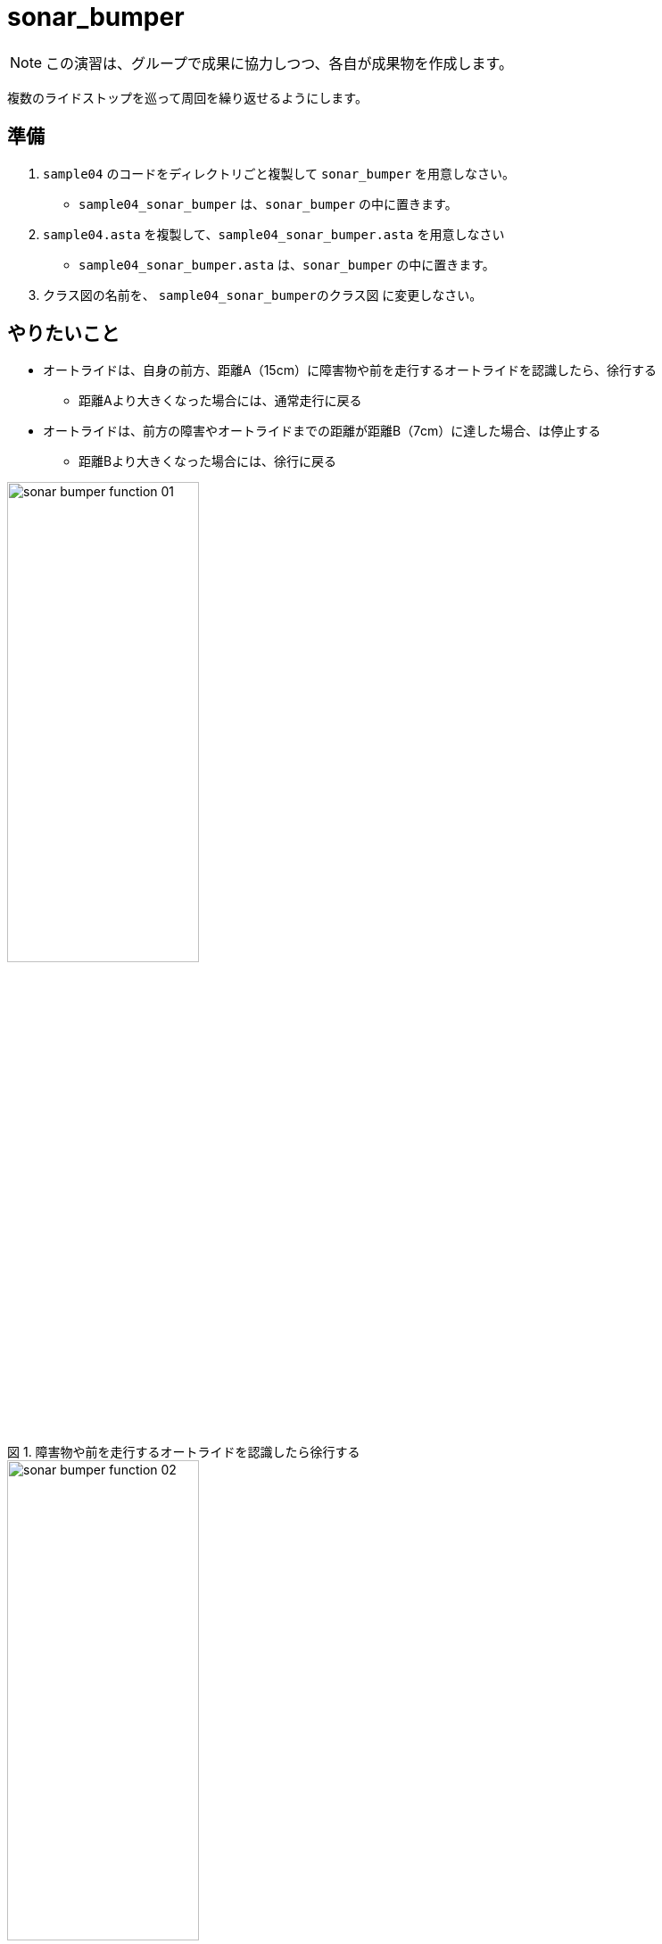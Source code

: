 :encoding: utf-8
:lang: ja
:scripts: cjk
:media: prepress
:linkcss:
:stylesdir: css
:stylesheet: mystyle.css
:sectanchors:
:autofit-option:
:experimental:
:support-uri:
:original-support-uri:
:twoinches: width='360'
:full-width: width='100%'
:three-quarters-width: width='75%'
:two-thirds-width: width='66%'
:half-width: width='50%'
:half-size:
:one-thirds-width: width='33%'
:one-quarters-width: width='25%'
:thumbnail: width='60'
:imagesdir: images
:sourcesdir: codes
:icons: font
:hide-uri-scheme!:
:figure-caption: 図
:example-caption: リスト
:table-caption: 表
:appendix-caption: 付録
:xrefstyle: short
:section-refsig:
:chapter-refsig:


= sonar_bumper

NOTE: この演習は、グループで成果に協力しつつ、各自が成果物を作成します。

複数のライドストップを巡って周回を繰り返せるようにします。

== 準備

. `sample04` のコードをディレクトリごと複製して `sonar_bumper` を用意しなさい。
  * `sample04_sonar_bumper` は、`sonar_bumper` の中に置きます。
. `sample04.asta` を複製して、`sample04_sonar_bumper.asta` を用意しなさい
  * `sample04_sonar_bumper.asta` は、`sonar_bumper` の中に置きます。
. クラス図の名前を、 `sample04_sonar_bumperのクラス図` に変更しなさい。


== やりたいこと

* オートライドは、自身の前方、距離A（15cm）に障害物や前を走行するオートライドを認識したら、徐行する
** 距離Aより大きくなった場合には、通常走行に戻る
* オートライドは、前方の障害やオートライドまでの距離が距離B（7cm）に達した場合、は停止する
** 距離Bより大きくなった場合には、徐行に戻る


.障害物や前を走行するオートライドを認識したら徐行する
image::sonar_bumper_function_01.png[width=50%]


.障害やオートライドまでの距離が距離B（7cm）に達した場合は停止する
image::sonar_bumper_function_02.png[width=50%]


NOTE: 実験においては、障害物や前方のライドの代替はライドスポット同様、パックの箱などを利用する。ときどき他のフループと貸し借りをして、慈済のライドにおいても同じ動作をするかどうか、確認する。


== モデル図を修正する(1)


=== sample04_sonar_bumperのクラス図を修正する

. クラス図を参照して、`wall_detector` クラスを元に、ライドストップを識別するクラス `sonar_bumper` を作成しなさい
. 上記のクラスに、「障害までの距離を測定する」操作 `get_distance` も追加しなさい。
** これは、ほぼ `ultrasonic_sensor` のラッパーになるだろう。
. 前方の障害を距離Aで識別したかどうか調べる操作 `is_detected_a` を用意しなさい。
. 前方の障害を距離Bで識別したかどうか調べる操作 `is_detected_b` を用意しなさい。


=== sample04_sonar_bumperのクラス図を保存しなさい

作成したクラス図を `sample04_sonar_bumper_class_01.png` として `images` ディレクトリに保存しなさい。

. 「ツール＞画像出力＞現在の図」で、保存用ダイアログを開く。
. 作成したクラス図を `sample04_sonar_bumper_class_01.png` として `images` ディレクトリに保存する（ダミー画像ファイルになっているので、置き換える）

.`sample04_sonar_bumper` のクラス図（保存できたら置き換わる）
image::sample04_sonar_bumper_class_01.png[{full-width}]


NOTE: 編集したら、ターミナルからgitコマンドを使ってコミットしなさい。

=== sample04_sonar_bumperのステートマシン図を修正する

* `auto_ride` クラスに追加した「人を乗せて運ぶ働きの操作」のステートマシン図を、 `porter` の `transport` のステートマシン図を参考にして作成しなさい。
** ステートマシン図の名前も対応する操作名を反映してつけなさい。
**  どんな図を作成するかについては、 `sample_code_and_model` で作成したステートマシン図が参考になるだろう。
* 必要なら、他のクラスの操作についても、ステートマシン図も作成しなさい。


=== sample04_sonar_bumperのステートマシン図を保存しなさい

作成したクラス図を `sample04_sonar_bumper_stm_01.png` として `images` ディレクトリに保存しなさい。

* 「ツール＞画像出力＞現在の図」で、保存用ダイアログを開く。
** 作成したクラス図を `sample04_sonar_bumper_stm_01.png` として `images` ディレクトリに保存しなさい。

.`auto_ride` の（追加した操作）のステートマシン図（保存できたら置き換わる）
image::sample04_sonar_bumper_stm_01.png[{full-width}]

* もし、他にもステートマシン図を作成したのであれば、このファイル（ `README.adoc` ）を編集して、下記にそのステートマシン図の画像を示しなさい。

.`XXXX` クラスの操作 `YYYY` のステートマシン図
image::sample04_sonar_bumper_stm_XXXX_YYYY_01.png[{full-width}]


NOTE: 編集したら、ターミナルからgitコマンドを使ってコミットしなさい。

=== sample04_sonar_bumperを動かしてみなさい

.`sample04_sonar_bumper` を実行する
. 経路に沿って走行中、前方の距離Aにダミーカー（もしくは障害物）があると徐行する。
. さらにそのまま走行し、前方の距離Bにダミーカー（もしくは障害物）があると停止する。
. 前方のダミーカーを（手で）前進させ、間隔が距離Bより長くなると、徐行する。
. さらにそのままダミーカーを前進させ、間隔が距離Aより長くなると、通常の速度で経路に沿って走行する。

== 対策を検討する

修正は、みんなの期待する通りに動作しただろうか。なにか問題が生じたのであれば、対策を検討する。

=== sample04_sonar_bumperの課題を挙げなさい

どんな課題が見つかったか、このファイル（ `README.adoc` ）を編集して下記に箇条書きしなさい。

[example]
.`sample04_sonar_bumper` の課題
----
* ここに課題を書く。
* ここに課題を書く。
* ここに課題を書く。
* ここに課題を書く。
----

=== sample04_sonar_bumperを対策を検討しなさい

どんな対策をとればよさそうか、このファイル（ `README.adoc` ）を編集して下記に箇条書きしなさい。

[example]
.`sample04_sonar_bumper` の対策案
----
* ここに対策案を書く。
* ここに対策案を書く。
* ここに対策案を書く。
* ここに対策案を書く。
----

== 実験、調査する

アイディアを試して、その中でうまくいく方法を選ぶ。

=== 検討した対策が妥当か実験しなさい

検討した対策を、実際にプログラムを作って動かしてみなさい。

もし、うまくいかないなら、別の方法を調査し、実験しなさい。

NOTE: 実験したものが残せるよう、なにか修正して実験したら、次のことを試す前にコミットしておきなさい（それが、手戻りできるための方法だから）。

=== sample04_sonar_bumperの対策を決定しなさい

結論として、どのような対策をとることになったのか、このファイル（ `README.adoc` ）を編集して説明しなさい。

[example]
.最終的な `sample04_sonar_bumper` の対策
----
* ここに最終的な対策を書く。
* それを選択した理由を書く。
----

NOTE: ここで、対策を決定したことをコミットしておきなさい。

== モデル図を修正する(2)

調査、実験の結果決定した方法に合わせて、モデル図を更新します。

=== sample04_sonar_bumperのクラス図を修正する

IMPORTANT: もしまだ、前の段階の画像、Programを保存した後のコミットが済んでいないなら、この修正の前に保存してコミットしておきなさい（それが、手戻りできる地点を確保するための方法だから）。

決定した方法に合うよう、クラス図を更新しなさい。

* これまでのクラスだけで実現できるかどうか考えなさい。
** これまでのクラスだけでは不足する場合には、クラスを追加しなさい。
* クラス名を吟味しなさい。
** 現状のクラスの名前を見直したほうがよいなら、名前を変えてみなさい。
* クラス間の関連が妥当か確認しなさい。
** 使う側と使われる側の関係が成り立っているか、それぞれのクラスについて確認して、必要なら関連を変更します。

=== sample04_sonar_bumperのクラス図を保存しなさい

作成したクラス図を `sample04_sonar_bumper_class_02.png` として `images` ディレクトリに保存しなさい。

. 「ツール＞画像出力＞現在の図」で、保存用ダイアログを開く。
. 作成したクラス図を `sample04_sonar_bumper_class_02.png` として `images` ディレクトリに保存する（ダミー画像ファイルになっているので、置き換える）

.`sample04_sonar_bumper` のクラス図（保存できたら置き換わる）
image::sample04_sonar_bumper_class_02.png[{full-width}]


NOTE: 編集したら、ターミナルからgitコマンドを使ってコミットしなさい。

=== sample04_sonar_bumperのステートマシン図を修正する

* `auto_ride` クラスに用意した「人を乗せて運ぶ働きの操作」のステートマシン図を、 `porter` の `transport` のステートマシン図を参考にして作成しなさい。
* 必要なら、他のクラスの操作についても、ステートマシン図も作成しなさい。


=== sample04_sonar_bumperのステートマシン図を保存しなさい

作成したクラス図を `sample04_sonar_bumper_stm_02.png` として `images` ディレクトリに保存しなさい。

. 「ツール＞画像出力＞現在の図」で、保存用ダイアログを開く。
* 作成したクラス図を `sample04_sonar_bumper_stm_02.png` として `images` ディレクトリに保存しなさい。

.`auto_ride` の（追加した操作）のステートマシン図（保存できたら置き換わる）
image::sample04_sonar_bumper_stm_02.png[{full-width}]

* もし、他にもステートマシン図を作成したのであれば、このファイル（ `README.adoc` ）を編集して、下記にそのステートマシン図の画像を示しなさい。

.`XXXX` クラスの操作 `YYYY` のステートマシン図
image::sample04_sonar_bumper_stm_XXXX_YYYY_02.png[{full-width}]

NOTE: 編集したら、ターミナルからgitコマンドを使ってコミットしなさい。

=== sample04_sonar_bumperをプッシュしなさい

これまでの修正を（コミットしていないならコミットして）、リモート（GitHubのサーバー）へプッシュしなさい。

* プッシュが成功したことを、 `git log` で確認しなさい。
* GitHubの各自の `sample04_sonar_bumper` のページ（リポジトリ名は `sample04_sonar_bumper_A` のように各グループの名前になっているだろう）を確認して、プッシュが成功していることを確認しなさい。
* 上記ウェブページ上のコミットログを参照して、作業が保存できていたことを確認なさい。
